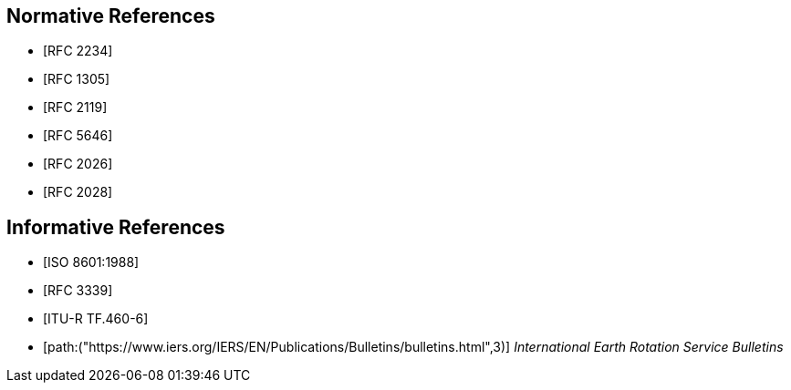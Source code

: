 [[references]]
// TODO: fix bibliography
[bibliography]
== Normative References
* [[[RFC2234,RFC 2234]]]
* [[[RFC1305,RFC 1305]]]
* [[[RFC2119,RFC 2119]]]
* [[[RFC5646,RFC 5646]]]
* [[[RFC2026,RFC 2026]]]
* [[[RFC2028,RFC 2028]]]

[bibliography]
== Informative References
* [[[ISO8601,ISO 8601:1988]]]
* [[[RFC3339,RFC 3339]]]
* [[[ITU-R-TF,ITU-R TF.460-6]]]
* [[[IERS,path:("https://www.iers.org/IERS/EN/Publications/Bulletins/bulletins.html",3)]]] _International Earth Rotation Service Bulletins_

